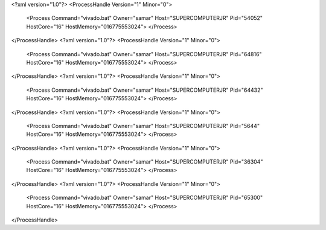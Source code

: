 <?xml version="1.0"?>
<ProcessHandle Version="1" Minor="0">
    <Process Command="vivado.bat" Owner="samar" Host="SUPERCOMPUTERJR" Pid="54052" HostCore="16" HostMemory="016775553024">
    </Process>
</ProcessHandle>
<?xml version="1.0"?>
<ProcessHandle Version="1" Minor="0">
    <Process Command="vivado.bat" Owner="samar" Host="SUPERCOMPUTERJR" Pid="64816" HostCore="16" HostMemory="016775553024">
    </Process>
</ProcessHandle>
<?xml version="1.0"?>
<ProcessHandle Version="1" Minor="0">
    <Process Command="vivado.bat" Owner="samar" Host="SUPERCOMPUTERJR" Pid="64432" HostCore="16" HostMemory="016775553024">
    </Process>
</ProcessHandle>
<?xml version="1.0"?>
<ProcessHandle Version="1" Minor="0">
    <Process Command="vivado.bat" Owner="samar" Host="SUPERCOMPUTERJR" Pid="5644" HostCore="16" HostMemory="016775553024">
    </Process>
</ProcessHandle>
<?xml version="1.0"?>
<ProcessHandle Version="1" Minor="0">
    <Process Command="vivado.bat" Owner="samar" Host="SUPERCOMPUTERJR" Pid="36304" HostCore="16" HostMemory="016775553024">
    </Process>
</ProcessHandle>
<?xml version="1.0"?>
<ProcessHandle Version="1" Minor="0">
    <Process Command="vivado.bat" Owner="samar" Host="SUPERCOMPUTERJR" Pid="65300" HostCore="16" HostMemory="016775553024">
    </Process>
</ProcessHandle>
